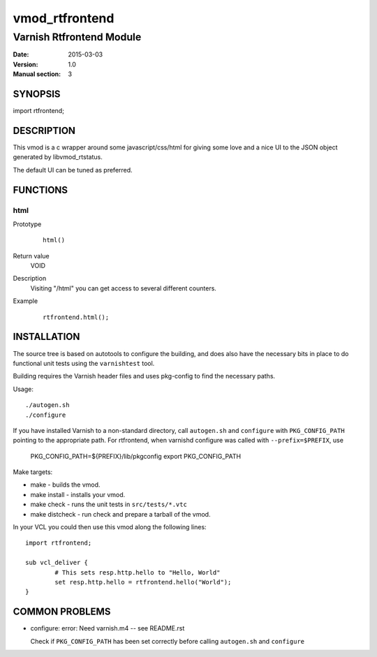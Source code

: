 ===============
vmod_rtfrontend
===============

----------------------
Varnish Rtfrontend Module
----------------------

:Date: 2015-03-03
:Version: 1.0
:Manual section: 3

SYNOPSIS
========

import rtfrontend;

DESCRIPTION
===========

This vmod is a c wrapper around some javascript/css/html for giving some love
and a nice UI to the JSON object generated by libvmod_rtstatus.

The default UI can be tuned as preferred.

FUNCTIONS
=========

html
----

Prototype
        ::

                html()
Return value
	VOID
Description
	Visiting "/html" you can get access to several different counters.
Example
        ::

                rtfrontend.html();

INSTALLATION
============

The source tree is based on autotools to configure the building, and
does also have the necessary bits in place to do functional unit tests
using the ``varnishtest`` tool.

Building requires the Varnish header files and uses pkg-config to find
the necessary paths.

Usage::

 ./autogen.sh
 ./configure

If you have installed Varnish to a non-standard directory, call
``autogen.sh`` and ``configure`` with ``PKG_CONFIG_PATH`` pointing to
the appropriate path. For rtfrontend, when varnishd configure was called
with ``--prefix=$PREFIX``, use

 PKG_CONFIG_PATH=${PREFIX}/lib/pkgconfig
 export PKG_CONFIG_PATH

Make targets:

* make - builds the vmod.
* make install - installs your vmod.
* make check - runs the unit tests in ``src/tests/*.vtc``
* make distcheck - run check and prepare a tarball of the vmod.

In your VCL you could then use this vmod along the following lines::

        import rtfrontend;

        sub vcl_deliver {
                # This sets resp.http.hello to "Hello, World"
                set resp.http.hello = rtfrontend.hello("World");
        }

COMMON PROBLEMS
===============

* configure: error: Need varnish.m4 -- see README.rst

  Check if ``PKG_CONFIG_PATH`` has been set correctly before calling
  ``autogen.sh`` and ``configure``
